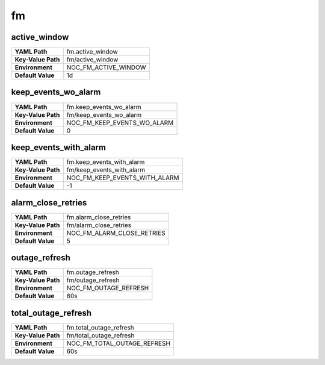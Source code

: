 .. _config-fm:

fm
--


.. _config-fm-active_window:

active_window
~~~~~~~~~~~~~

==================  ====================
**YAML Path**       fm.active_window
**Key-Value Path**  fm/active_window
**Environment**     NOC_FM_ACTIVE_WINDOW
**Default Value**   1d
==================  ====================


.. _config-fm-keep_events_wo_alarm:

keep_events_wo_alarm
~~~~~~~~~~~~~~~~~~~~

==================  ===========================
**YAML Path**       fm.keep_events_wo_alarm
**Key-Value Path**  fm/keep_events_wo_alarm
**Environment**     NOC_FM_KEEP_EVENTS_WO_ALARM
**Default Value**   0
==================  ===========================


.. _config-fm-keep_events_with_alarm:

keep_events_with_alarm
~~~~~~~~~~~~~~~~~~~~~~

==================  =============================
**YAML Path**       fm.keep_events_with_alarm
**Key-Value Path**  fm/keep_events_with_alarm
**Environment**     NOC_FM_KEEP_EVENTS_WITH_ALARM
**Default Value**   -1
==================  =============================


.. _config-fm-alarm_close_retries:

alarm_close_retries
~~~~~~~~~~~~~~~~~~~

==================  ==========================
**YAML Path**       fm.alarm_close_retries
**Key-Value Path**  fm/alarm_close_retries
**Environment**     NOC_FM_ALARM_CLOSE_RETRIES
**Default Value**   5
==================  ==========================


.. _config-fm-outage_refresh:

outage_refresh
~~~~~~~~~~~~~~

==================  =====================
**YAML Path**       fm.outage_refresh
**Key-Value Path**  fm/outage_refresh
**Environment**     NOC_FM_OUTAGE_REFRESH
**Default Value**   60s
==================  =====================


.. _config-fm-total_outage_refresh:

total_outage_refresh
~~~~~~~~~~~~~~~~~~~~

==================  ===========================
**YAML Path**       fm.total_outage_refresh
**Key-Value Path**  fm/total_outage_refresh
**Environment**     NOC_FM_TOTAL_OUTAGE_REFRESH
**Default Value**   60s
==================  ===========================
